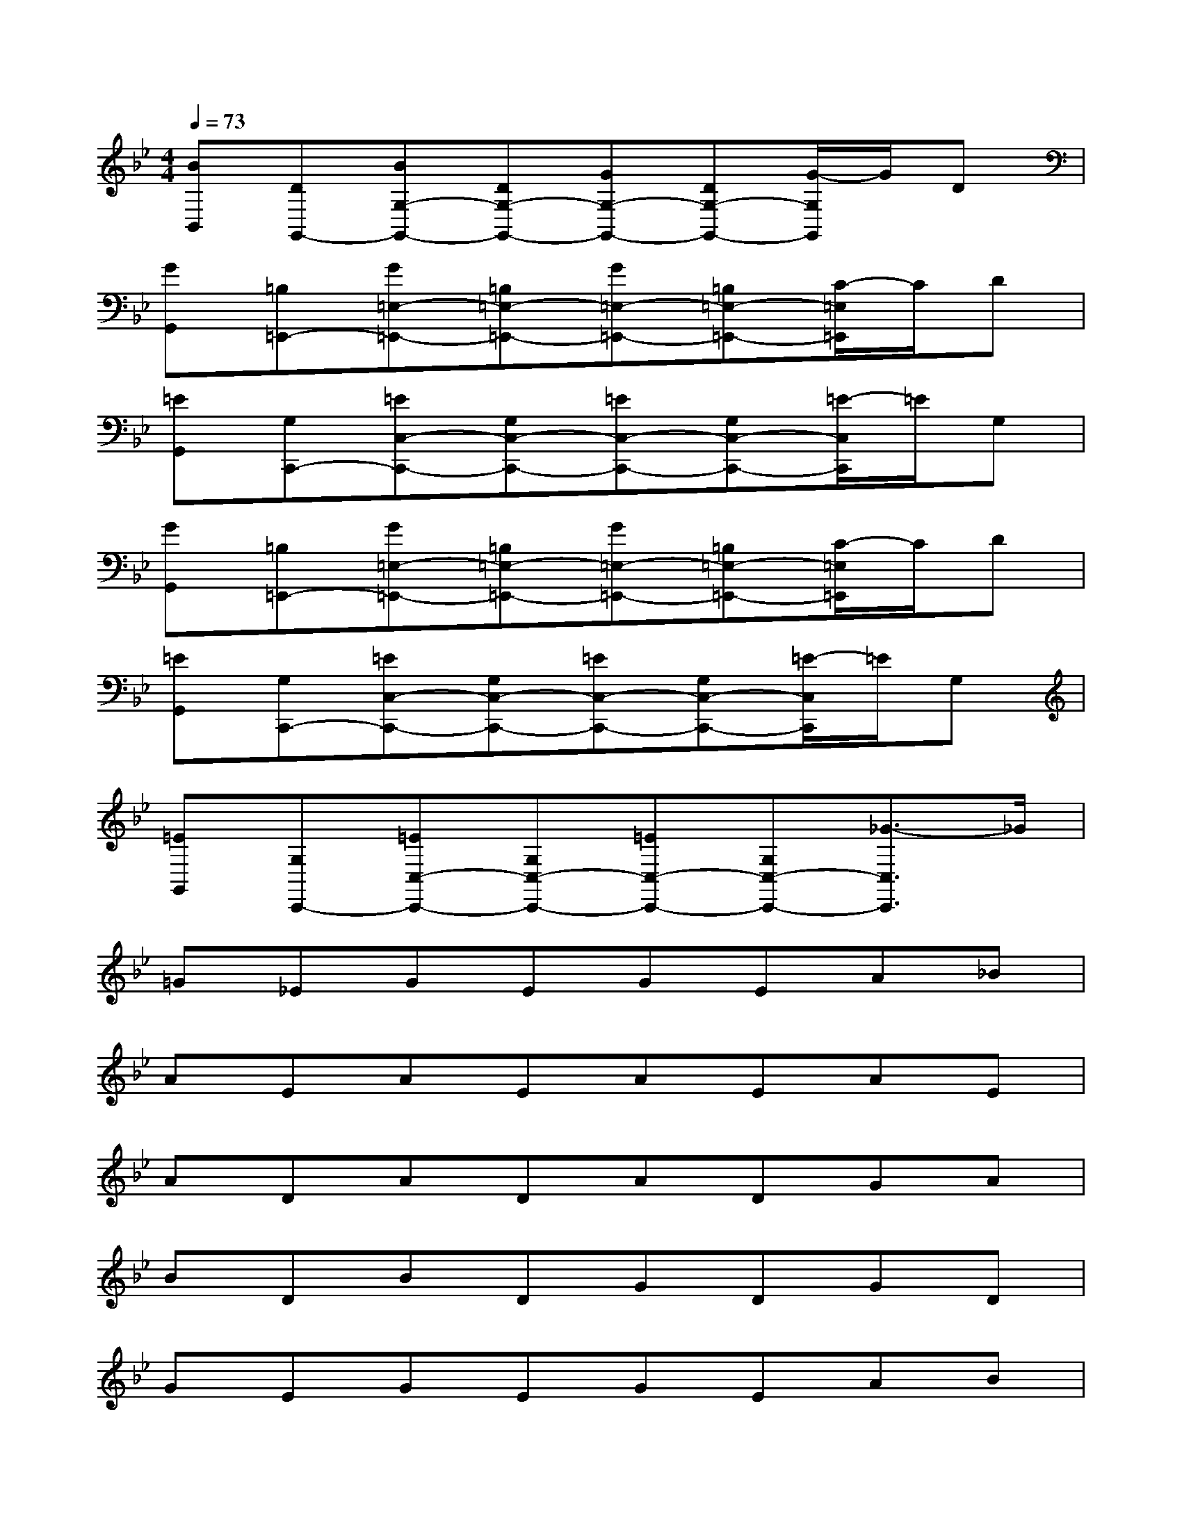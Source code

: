 X:1
T:
M:4/4
L:1/8
Q:1/4=73
K:Bb%2flats
V:1
[BB,,][DG,,-][BG,-G,,-][DG,-G,,-][GG,-G,,-][DG,-G,,-][G/2-G,/2G,,/2]G/2D|
[GG,,][=B,=E,,-][G=E,-=E,,-][=B,=E,-=E,,-][G=E,-=E,,-][=B,=E,-=E,,-][C/2-=E,/2=E,,/2]C/2D|
[=EG,,][G,C,,-][=EC,-C,,-][G,C,-C,,-][=EC,-C,,-][G,C,-C,,-][=E/2-C,/2C,,/2]=E/2G,|
[GG,,][=B,=E,,-][G=E,-=E,,-][=B,=E,-=E,,-][G=E,-=E,,-][=B,=E,-=E,,-][C/2-=E,/2=E,,/2]C/2D|
[=EG,,][G,C,,-][=EC,-C,,-][G,C,-C,,-][=EC,-C,,-][G,C,-C,,-][=E/2-C,/2C,,/2]=E/2G,|
[=EG,,][G,C,,-][=EC,-C,,-][G,C,-C,,-][=EC,-C,,-][G,C,-C,,-][_G3/2-C,3/2C,,3/2]_G/2|
=G_EGEGEA_B|
AEAEAEAE|
ADADADGA|
BDBDGDGD|
GEGEGEAB|
AEAEAEAE|
ADADADGA|
BDBDGDGD|
G=B,G=B,G=B,CD|
=EG,=EG,=EG,=EG,